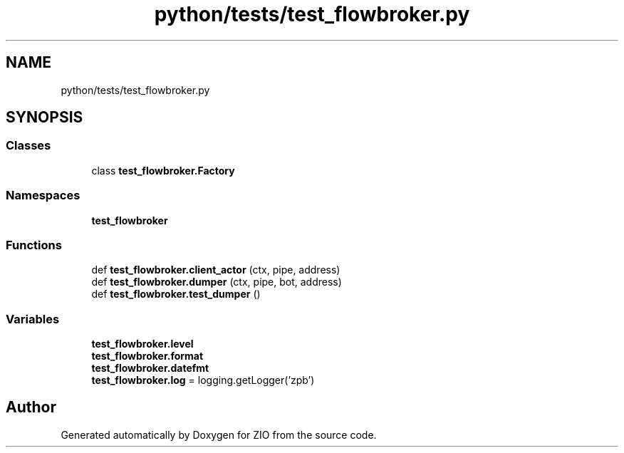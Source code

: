 .TH "python/tests/test_flowbroker.py" 3 "Tue Feb 4 2020" "ZIO" \" -*- nroff -*-
.ad l
.nh
.SH NAME
python/tests/test_flowbroker.py
.SH SYNOPSIS
.br
.PP
.SS "Classes"

.in +1c
.ti -1c
.RI "class \fBtest_flowbroker\&.Factory\fP"
.br
.in -1c
.SS "Namespaces"

.in +1c
.ti -1c
.RI " \fBtest_flowbroker\fP"
.br
.in -1c
.SS "Functions"

.in +1c
.ti -1c
.RI "def \fBtest_flowbroker\&.client_actor\fP (ctx, pipe, address)"
.br
.ti -1c
.RI "def \fBtest_flowbroker\&.dumper\fP (ctx, pipe, bot, address)"
.br
.ti -1c
.RI "def \fBtest_flowbroker\&.test_dumper\fP ()"
.br
.in -1c
.SS "Variables"

.in +1c
.ti -1c
.RI "\fBtest_flowbroker\&.level\fP"
.br
.ti -1c
.RI "\fBtest_flowbroker\&.format\fP"
.br
.ti -1c
.RI "\fBtest_flowbroker\&.datefmt\fP"
.br
.ti -1c
.RI "\fBtest_flowbroker\&.log\fP = logging\&.getLogger('zpb')"
.br
.in -1c
.SH "Author"
.PP 
Generated automatically by Doxygen for ZIO from the source code\&.
